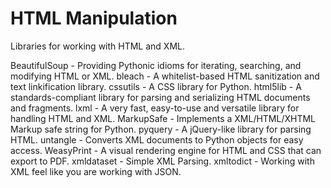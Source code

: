 * HTML Manipulation

Libraries for working with HTML and XML.

BeautifulSoup - Providing Pythonic idioms for iterating, searching, and modifying HTML or XML.
bleach - A whitelist-based HTML sanitization and text linkification library.
cssutils - A CSS library for Python.
html5lib - A standards-compliant library for parsing and serializing HTML documents and fragments.
lxml - A very fast, easy-to-use and versatile library for handling HTML and XML.
MarkupSafe - Implements a XML/HTML/XHTML Markup safe string for Python.
pyquery - A jQuery-like library for parsing HTML.
untangle - Converts XML documents to Python objects for easy access.
WeasyPrint - A visual rendering engine for HTML and CSS that can export to PDF.
xmldataset - Simple XML Parsing.
xmltodict - Working with XML feel like you are working with JSON.

